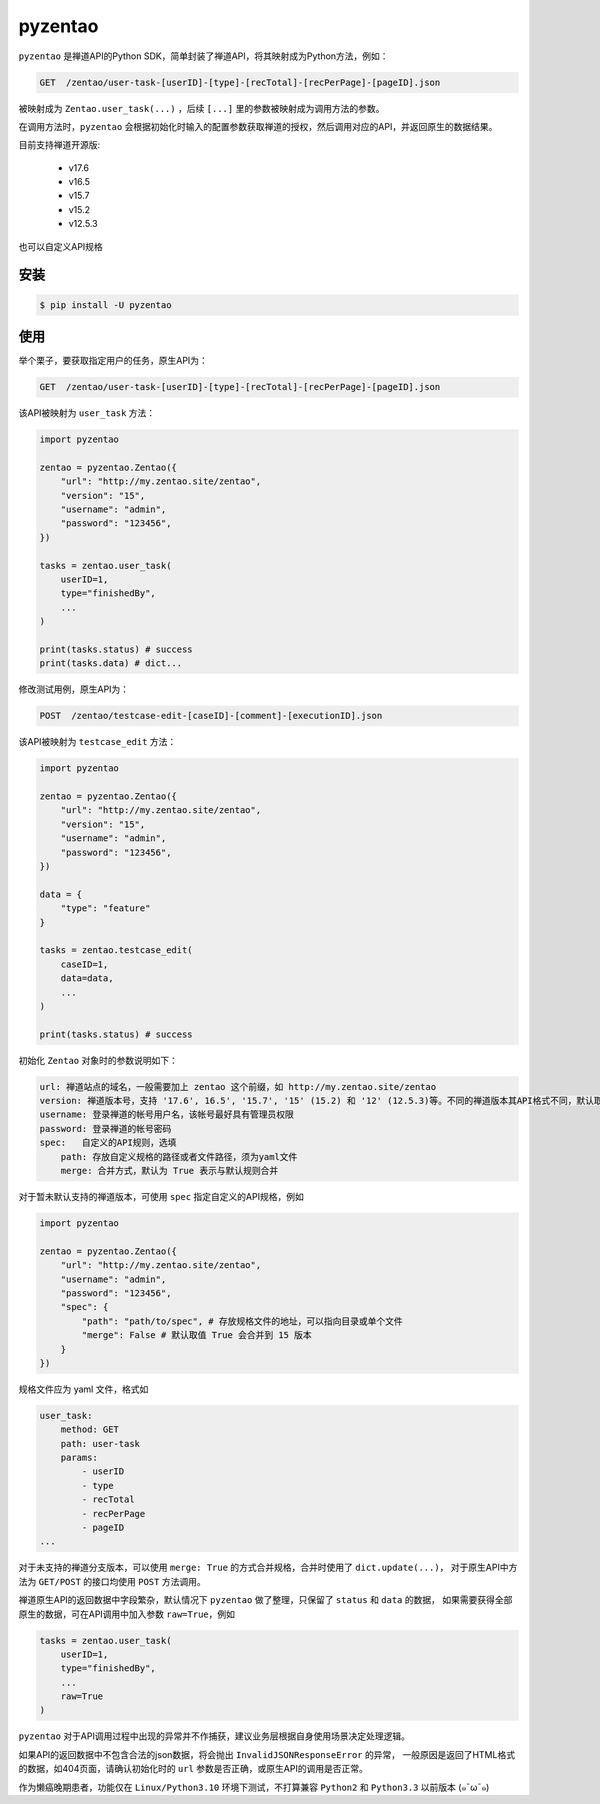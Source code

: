 ========
pyzentao
========

.. image:: https://travis-ci.com/philip1134/pyzentao.svg?branch=master
   :target: https://travis-ci.com/philip1134/pyzentao
   :alt: Build Status

.. image:: https://img.shields.io/pypi/v/pyzentao.svg?color=orange
   :target: https://pypi.python.org/pypi/pyzentao
   :alt: PyPI Version

.. image:: https://img.shields.io/pypi/pyversions/pyzentao.svg
   :target: https://pypi.org/project/pyzentao/
   :alt: Supported Python versions

``pyzentao`` 是禅道API的Python SDK，简单封装了禅道API，将其映射成为Python方法，例如：

.. code:: text

    GET  /zentao/user-task-[userID]-[type]-[recTotal]-[recPerPage]-[pageID].json

被映射成为 ``Zentao.user_task(...)`` ，后续 ``[...]`` 里的参数被映射成为调用方法的参数。

在调用方法时，``pyzentao`` 会根据初始化时输入的配置参数获取禅道的授权，然后调用对应的API，并返回原生的数据结果。

目前支持禅道开源版:

    - v17.6
    - v16.5
    - v15.7
    - v15.2
    - v12.5.3

也可以自定义API规格


安装
----

.. code:: text

    $ pip install -U pyzentao

使用
----

举个栗子，要获取指定用户的任务，原生API为：

.. code:: text

    GET  /zentao/user-task-[userID]-[type]-[recTotal]-[recPerPage]-[pageID].json

该API被映射为 ``user_task`` 方法：

.. code:: python

    import pyzentao

    zentao = pyzentao.Zentao({
        "url": "http://my.zentao.site/zentao",
        "version": "15",
        "username": "admin",
        "password": "123456",
    })

    tasks = zentao.user_task(
        userID=1,
        type="finishedBy",
        ...
    )

    print(tasks.status) # success
    print(tasks.data) # dict...

修改测试用例，原生API为：

.. code:: text

    POST  /zentao/testcase-edit-[caseID]-[comment]-[executionID].json

该API被映射为 ``testcase_edit`` 方法：

.. code:: python

    import pyzentao

    zentao = pyzentao.Zentao({
        "url": "http://my.zentao.site/zentao",
        "version": "15",
        "username": "admin",
        "password": "123456",
    })

    data = {
        "type": "feature"
    }

    tasks = zentao.testcase_edit(
        caseID=1,
        data=data,
        ...
    )

    print(tasks.status) # success

初始化 ``Zentao`` 对象时的参数说明如下：

.. code:: text

    url: 禅道站点的域名，一般需要加上 zentao 这个前缀，如 http://my.zentao.site/zentao
    version: 禅道版本号，支持 '17.6', 16.5', '15.7', '15' (15.2) 和 '12' (12.5.3)等。不同的禅道版本其API格式不同，默认取值 '15'
    username: 登录禅道的帐号用户名，该帐号最好具有管理员权限
    password: 登录禅道的帐号密码
    spec:   自定义的API规则，选填
        path: 存放自定义规格的路径或者文件路径，须为yaml文件
        merge: 合并方式，默认为 True 表示与默认规则合并

对于暂未默认支持的禅道版本，可使用 ``spec`` 指定自定义的API规格，例如

.. code:: python

    import pyzentao

    zentao = pyzentao.Zentao({
        "url": "http://my.zentao.site/zentao",
        "username": "admin",
        "password": "123456",
        "spec": {
            "path": "path/to/spec", # 存放规格文件的地址，可以指向目录或单个文件
            "merge": False # 默认取值 True 会合并到 15 版本
        }
    })

规格文件应为 yaml 文件，格式如

.. code:: yaml

    user_task:
        method: GET
        path: user-task
        params:
            - userID
            - type
            - recTotal
            - recPerPage
            - pageID
    ...

对于未支持的禅道分支版本，可以使用 ``merge: True`` 的方式合并规格，合并时使用了 ``dict.update(...)``，
对于原生API中方法为 ``GET/POST`` 的接口均使用 ``POST`` 方法调用。

禅道原生API的返回数据中字段繁杂，默认情况下 ``pyzentao`` 做了整理，只保留了 ``status`` 和 ``data`` 的数据，
如果需要获得全部原生的数据，可在API调用中加入参数 ``raw=True``，例如

.. code:: python

    tasks = zentao.user_task(
        userID=1,
        type="finishedBy",
        ...
        raw=True
    )


``pyzentao`` 对于API调用过程中出现的异常并不作捕获，建议业务层根据自身使用场景决定处理逻辑。

如果API的返回数据中不包含合法的json数据，将会抛出 ``InvalidJSONResponseError`` 的异常，
一般原因是返回了HTML格式的数据，如404页面，请确认初始化时的 ``url`` 参数是否正确，或原生API的调用是否正常。

作为懒癌晚期患者，功能仅在 ``Linux/Python3.10`` 环境下测试，不打算兼容 ``Python2`` 和 ``Python3.3`` 以前版本 (๑¯ω¯๑)
